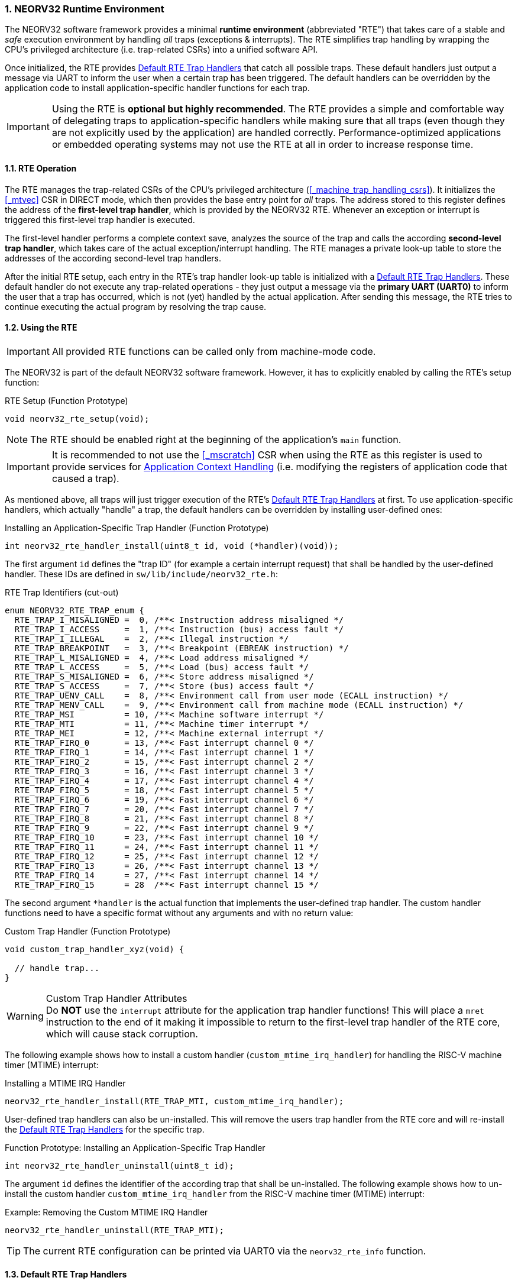 :sectnums:
=== NEORV32 Runtime Environment

The NEORV32 software framework provides a minimal **runtime environment** (abbreviated "RTE") that takes care of a stable
and _safe_ execution environment by handling _all_ traps (exceptions & interrupts). The RTE simplifies trap handling
by wrapping the CPU's privileged architecture (i.e. trap-related CSRs) into a unified software API.

Once initialized, the RTE provides <<_default_rte_trap_handlers>> that catch all possible traps. These
default handlers just output a message via UART to inform the user when a certain trap has been triggered. The
default handlers can be overridden by the application code to install application-specific handler functions for each trap.

[IMPORTANT]
Using the RTE is **optional but highly recommended**. The RTE provides a simple and comfortable way of delegating
traps to application-specific handlers while making sure that all traps (even though they are not explicitly used
by the application) are handled correctly. Performance-optimized applications or embedded operating systems may
not use the RTE at all in order to increase response time.


==== RTE Operation

The RTE manages the trap-related CSRs of the CPU's privileged architecture (<<_machine_trap_handling_csrs>>).
It initializes the <<_mtvec>> CSR in DIRECT mode, which then provides the base entry point for _all_ traps. The address
stored to this register defines the address of the  **first-level trap handler**, which is provided by the
NEORV32 RTE. Whenever an exception or interrupt is triggered this first-level trap handler is executed.

The first-level handler performs a complete context save, analyzes the source of the trap and
calls the according **second-level trap handler**, which takes care of the actual exception/interrupt
handling. The RTE manages a private look-up table to store the addresses of the according second-level trap handlers.

After the initial RTE setup, each entry in the RTE's trap handler look-up table is initialized with a
<<_default_rte_trap_handlers>>. These default handler do not execute any trap-related operations - they
just output a message via the *primary UART (UART0)* to inform the user that a trap has occurred, which is not (yet)
handled by the actual application. After sending this message, the RTE tries to continue executing the actual program
by resolving the trap cause.


==== Using the RTE

[IMPORTANT]
All provided RTE functions can be called only from machine-mode code.

The NEORV32 is part of the default NEORV32 software framework. However, it has to explicitly enabled by calling
the RTE's setup function:

.RTE Setup (Function Prototype)
[source,c]
----
void neorv32_rte_setup(void);
----

[NOTE]
The RTE should be enabled right at the beginning of the application's `main` function.

[IMPORTANT]
It is recommended to not use the <<_mscratch>> CSR when using the RTE as this register is used to provide services
for <<_application_context_handling>> (i.e. modifying the registers of application code that caused a trap).

As mentioned above, all traps will just trigger execution of the RTE's <<_default_rte_trap_handlers>> at first.
To use application-specific handlers, which actually "handle" a trap, the default handlers can be overridden
by installing user-defined ones:

.Installing an Application-Specific Trap Handler (Function Prototype)
[source,c]
----
int neorv32_rte_handler_install(uint8_t id, void (*handler)(void));
----

The first argument `id` defines the "trap ID" (for example a certain interrupt request) that shall be handled
by the user-defined handler. These IDs are defined in `sw/lib/include/neorv32_rte.h`:

.RTE Trap Identifiers (cut-out)
[source,c]
----
enum NEORV32_RTE_TRAP_enum {
  RTE_TRAP_I_MISALIGNED =  0, /**< Instruction address misaligned */
  RTE_TRAP_I_ACCESS     =  1, /**< Instruction (bus) access fault */
  RTE_TRAP_I_ILLEGAL    =  2, /**< Illegal instruction */
  RTE_TRAP_BREAKPOINT   =  3, /**< Breakpoint (EBREAK instruction) */
  RTE_TRAP_L_MISALIGNED =  4, /**< Load address misaligned */
  RTE_TRAP_L_ACCESS     =  5, /**< Load (bus) access fault */
  RTE_TRAP_S_MISALIGNED =  6, /**< Store address misaligned */
  RTE_TRAP_S_ACCESS     =  7, /**< Store (bus) access fault */
  RTE_TRAP_UENV_CALL    =  8, /**< Environment call from user mode (ECALL instruction) */
  RTE_TRAP_MENV_CALL    =  9, /**< Environment call from machine mode (ECALL instruction) */
  RTE_TRAP_MSI          = 10, /**< Machine software interrupt */
  RTE_TRAP_MTI          = 11, /**< Machine timer interrupt */
  RTE_TRAP_MEI          = 12, /**< Machine external interrupt */
  RTE_TRAP_FIRQ_0       = 13, /**< Fast interrupt channel 0 */
  RTE_TRAP_FIRQ_1       = 14, /**< Fast interrupt channel 1 */
  RTE_TRAP_FIRQ_2       = 15, /**< Fast interrupt channel 2 */
  RTE_TRAP_FIRQ_3       = 16, /**< Fast interrupt channel 3 */
  RTE_TRAP_FIRQ_4       = 17, /**< Fast interrupt channel 4 */
  RTE_TRAP_FIRQ_5       = 18, /**< Fast interrupt channel 5 */
  RTE_TRAP_FIRQ_6       = 19, /**< Fast interrupt channel 6 */
  RTE_TRAP_FIRQ_7       = 20, /**< Fast interrupt channel 7 */
  RTE_TRAP_FIRQ_8       = 21, /**< Fast interrupt channel 8 */
  RTE_TRAP_FIRQ_9       = 22, /**< Fast interrupt channel 9 */
  RTE_TRAP_FIRQ_10      = 23, /**< Fast interrupt channel 10 */
  RTE_TRAP_FIRQ_11      = 24, /**< Fast interrupt channel 11 */
  RTE_TRAP_FIRQ_12      = 25, /**< Fast interrupt channel 12 */
  RTE_TRAP_FIRQ_13      = 26, /**< Fast interrupt channel 13 */
  RTE_TRAP_FIRQ_14      = 27, /**< Fast interrupt channel 14 */
  RTE_TRAP_FIRQ_15      = 28  /**< Fast interrupt channel 15 */
----

The second argument `*handler` is the actual function that implements the user-defined trap handler.
The custom handler functions need to have a specific format without any arguments and with no return value:

.Custom Trap Handler (Function Prototype)
[source,c]
----
void custom_trap_handler_xyz(void) {

  // handle trap...
}
----

.Custom Trap Handler Attributes
[WARNING]
Do **NOT** use the `((interrupt))` attribute for the application trap handler functions! This
will place a `mret` instruction to the end of it making it impossible to return to the first-level
trap handler of the RTE core, which will cause stack corruption.

The following example shows how to install a custom handler (`custom_mtime_irq_handler`) for handling
the RISC-V machine timer (MTIME) interrupt:

.Installing a MTIME IRQ Handler
[source,c]
----
neorv32_rte_handler_install(RTE_TRAP_MTI, custom_mtime_irq_handler);
----

User-defined trap handlers can also be un-installed. This will remove the users trap handler from the RTE core
and will re-install the <<_default_rte_trap_handlers>> for the specific trap.

.Function Prototype: Installing an Application-Specific Trap Handler
[source,c]
----
int neorv32_rte_handler_uninstall(uint8_t id);
----

The argument `id` defines the identifier of the according trap that shall be un-installed. 
The following example shows how to un-install the custom handler `custom_mtime_irq_handler` from the
RISC-V machine timer (MTIME) interrupt:

.Example: Removing the Custom MTIME IRQ Handler
[source,c]
----
neorv32_rte_handler_uninstall(RTE_TRAP_MTI);
----

[TIP]
The current RTE configuration can be printed via UART0 via the `neorv32_rte_info` function.


==== Default RTE Trap Handlers

The default RTE trap handlers are executed when a certain trap is triggered that is not (yet) handled by an
application-defined trap handler. The default handler will output a message giving additional debug information
via the <<_primary_universal_asynchronous_receiver_and_transmitter_uart0>> to inform the user and it will also
try to resume normal program execution. Some exemplary RTE outputs are shown below.

.Continuing Execution
[WARNING]
In most cases the RTE can successfully continue operation - for example if it catches an **interrupt** request
that is not handled by the actual application program. However, if the RTE catches an un-handled **trap** like
a bus access fault exception continuing execution will most likely fail making the CPU crash. Some exceptions
cannot be resolved by the default debug trap handlers and will halt the CPU (see example below).

.RTE Default Trap Handler Output Examples
[source]
----
<NEORV32-RTE> [M] Illegal instruction @ PC=0x000002d6, MTINST=0x000000FF, MTVAL=0x00000000 </NEORV32-RTE> <1>
<NEORV32-RTE> [U] Illegal instruction @ PC=0x00000302, MTINST=0x00000000, MTVAL=0x00000000 </NEORV32-RTE> <2>
<NEORV32-RTE> [U] Load address misaligned @ PC=0x00000440, MTINST=0x01052603, MTVAL=0x80000101 </NEORV32-RTE> <3>
<NEORV32-RTE> [M] Fast IRQ 0x00000003 @ PC=0x00000820, MTINST=0x00000000, MTVAL=0x00000000 </NEORV32-RTE> <4>
<NEORV32-RTE> [M] Instruction access fault @ PC=0x90000000, MTINST=0x42078b63, MTVAL=0x00000000 !!FATAL EXCEPTION!! Halting CPU. </NEORV32-RTE>\n <5>
----
<1> Illegal 32-bit instruction `MTINST=0x000000FF` at address `PC=0x000002d6` while the CPU was in machine-mode (`[M]`).
<2> Illegal 16-bit instruction `MTINST=0x00000000` at address `PC=0x00000302` while the CPU was in user-mode (`[U]`).
<3> Misaligned load access at address `PC=0x00000440` caused by instruction `MTINST=0x01052603` (trying to load a full 32-bit word from address `MTVAL=0x80000101`) while the CPU was in machine-mode (`[U]`).
<4> Fast interrupt request from channel 3 before executing instruction at address `PC=0x00000820` while the CPU was in machine-mode (`[M]`).
<5> Instruction bus access fault at address `PC=0x90000000` while executing instruction `MTINST=0x42078b63` - this is fatal for the default debug trap handler while the CPU was in machine-mode (`[M]`).

The specific message right at the beginning of the debug trap handler message corresponds to the trap code
obtained from the <<_mcause>> CSR (see <<_neorv32_trap_listing>>). A full list of all messages and the according
`mcause` trap codes is shown below.

.RTE Default Trap Handler Messages and According `mcause` Values
[cols="<5,^5"]
[options="header",grid="rows"]
|=======================
| Trap identifier | According `mcause` CSR value
| "Instruction address misaligned" | `0x00000000`
| "Instruction access fault"       | `0x00000001`
| "Illegal instruction"            | `0x00000002`
| "Breakpoint"                     | `0x00000003`
| "Load address misaligned"        | `0x00000004`
| "Load access fault"              | `0x00000005`
| "Store address misaligned"       | `0x00000006`
| "Store access fault"             | `0x00000007`
| "Environment call from U-mode"   | `0x00000008`
| "Environment call from M-mode"   | `0x0000000b`
| "Machine software IRQ"           | `0x80000003`
| "Machine timer IRQ"              | `0x80000007`
| "Machine external IRQ"           | `0x8000000b`
| "Fast IRQ 0x00000000"            | `0x80000010`
| "Fast IRQ 0x00000001"            | `0x80000011`
| "Fast IRQ 0x00000002"            | `0x80000012`
| "Fast IRQ 0x00000003"            | `0x80000013`
| "Fast IRQ 0x00000004"            | `0x80000014`
| "Fast IRQ 0x00000005"            | `0x80000015`
| "Fast IRQ 0x00000006"            | `0x80000016`
| "Fast IRQ 0x00000007"            | `0x80000017`
| "Fast IRQ 0x00000008"            | `0x80000018`
| "Fast IRQ 0x00000009"            | `0x80000019`
| "Fast IRQ 0x0000000a"            | `0x8000001a`
| "Fast IRQ 0x0000000b"            | `0x8000001b`
| "Fast IRQ 0x0000000c"            | `0x8000001c`
| "Fast IRQ 0x0000000d"            | `0x8000001d`
| "Fast IRQ 0x0000000e"            | `0x8000001e`
| "Fast IRQ 0x0000000f"            | `0x8000001f`
| "Unknown trap cause"             | undefined
|=======================


==== Application Context Handling

Upon trap entry the RTE backups the _entire_ application context (i.e. all `x` general purpose registers)
to the stack. The context is restored automatically after trap completion. The base address of the according
stack frame is copied to the <<_mscratch>> CSR. By having this information available, the RTE provides dedicated
functions for accessing and _altering_ the application context:

.Context Access Functions
[source,c]
----
// Prototypes
uint32_t neorv32_rte_context_get(int x); // read register x
void     neorv32_rte_context_put(int x, uint32_t data); write data to register x

// Examples
uint32_t tmp = neorv32_rte_context_get(9); // read register 'x9'
neorv32_rte_context_put(28, tmp); // write 'tmp' to register 'x28'
----

.RISC-V `E` Extension
[NOTE]
Registers `x16..x31` are not available if the RISC-V <<_e_isa_extension>> is enabled.

The context access functions can be used by application-specific trap handlers to emulate unsupported
CPU / SoC features like unimplemented IO modules, unsupported instructions and even unaligned memory accesses.

.Demo Program: Emulate Unaligned Memory Access
[TIP]
A demo program, which showcases how to emulate unaligned memory accesses using the NEORV32 runtime environment
can be found in `sw/example/demo_emulate_unaligned`.
